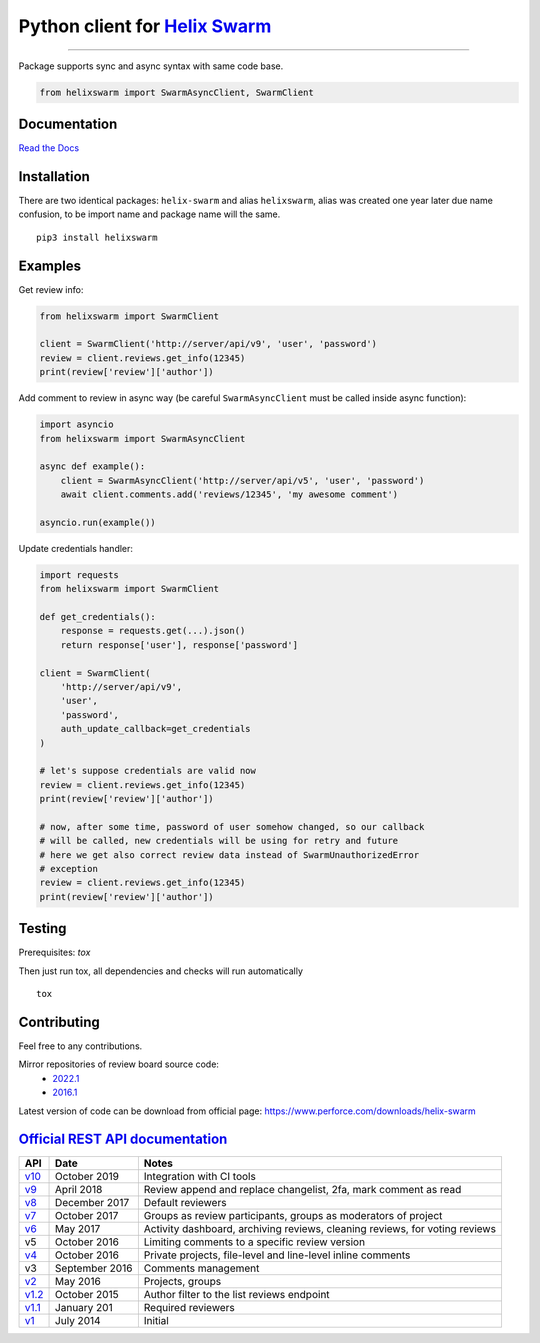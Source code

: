 Python client for `Helix Swarm <https://www.perforce.com/manuals/swarm/>`_
==========================================================================

|Build status|
|Docs status|
|Coverage status|
|Version status|
|Downloads status 1|
|Downloads status 2|

.. |Build status|
   image:: https://github.com/pbelskiy/helix-swarm/workflows/Tests/badge.svg
.. |Docs status|
   image:: https://readthedocs.org/projects/helix-swarm/badge/?version=latest
.. |Coverage status|
   image:: https://img.shields.io/coveralls/github/pbelskiy/helix-swarm?label=Coverage
.. |Version status|
   image:: https://img.shields.io/pypi/pyversions/helix-swarm?label=Python
.. |Downloads status 1|
    image:: https://img.shields.io/pypi/dm/helix-swarm?color=1&label=Downloads
.. |Downloads status 2|
    image:: https://img.shields.io/pypi/dm/helixswarm?color=1&label=Downloads

----

Package supports sync and async syntax with same code base.

.. code:: python

    from helixswarm import SwarmAsyncClient, SwarmClient

Documentation
-------------

`Read the Docs <https://helix-swarm.readthedocs.io/en/latest/>`_

Installation
------------

There are two identical packages: ``helix-swarm`` and alias ``helixswarm``, alias
was created one year later due name confusion, to be import name and package name will the same.

::

    pip3 install helixswarm

Examples
--------

Get review info:

.. code:: python

    from helixswarm import SwarmClient

    client = SwarmClient('http://server/api/v9', 'user', 'password')
    review = client.reviews.get_info(12345)
    print(review['review']['author'])

Add comment to review in async way (be careful ``SwarmAsyncClient`` must be called inside async function):

.. code:: python

    import asyncio
    from helixswarm import SwarmAsyncClient

    async def example():
        client = SwarmAsyncClient('http://server/api/v5', 'user', 'password')
        await client.comments.add('reviews/12345', 'my awesome comment')

    asyncio.run(example())


Update credentials handler:

.. code:: python

    import requests
    from helixswarm import SwarmClient

    def get_credentials():
        response = requests.get(...).json()
        return response['user'], response['password']

    client = SwarmClient(
        'http://server/api/v9',
        'user',
        'password',
        auth_update_callback=get_credentials
    )

    # let's suppose credentials are valid now
    review = client.reviews.get_info(12345)
    print(review['review']['author'])

    # now, after some time, password of user somehow changed, so our callback
    # will be called, new credentials will be using for retry and future
    # here we get also correct review data instead of SwarmUnauthorizedError
    # exception
    review = client.reviews.get_info(12345)
    print(review['review']['author'])

Testing
-------

Prerequisites: `tox`

Then just run tox, all dependencies and checks will run automatically

::

    tox

Contributing
------------

Feel free to any contributions.

Mirror repositories of review board source code:
  - `2022.1 <https://github.com/dfrees/swarm>`_
  - `2016.1 <https://github.com/stewartlord/swarm>`_

Latest version of code can be download from official page:
https://www.perforce.com/downloads/helix-swarm

`Official REST API documentation <https://www.perforce.com/manuals/swarm/Content/Swarm/swarm-apidoc.html>`_
-----------------------------------------------------------------------------------------------------------

+------------+----------------+-----------------------------------------------------------------------------+
| API        | Date           | Notes                                                                       |
+============+================+=============================================================================+
| `v10`_     | October 2019   | Integration with CI tools                                                   |
+------------+----------------+-----------------------------------------------------------------------------+
| `v9`_      | April 2018     | Review append and replace changelist, 2fa, mark comment as read             |
+------------+----------------+-----------------------------------------------------------------------------+
| `v8`_      | December 2017  | Default reviewers                                                           |
+------------+----------------+-----------------------------------------------------------------------------+
| `v7`_      | October 2017   | Groups as review participants, groups as moderators of project              |
+------------+----------------+-----------------------------------------------------------------------------+
| `v6`_      | May 2017       | Activity dashboard, archiving reviews, cleaning reviews, for voting reviews |
+------------+----------------+-----------------------------------------------------------------------------+
| v5         | October 2016   | Limiting comments to a specific review version                              |
+------------+----------------+-----------------------------------------------------------------------------+
| `v4`_      | October 2016   | Private projects, file-level and line-level inline comments                 |
+------------+----------------+-----------------------------------------------------------------------------+
| v3         | September 2016 | Comments management                                                         |
+------------+----------------+-----------------------------------------------------------------------------+
| `v2`_      | May 2016       | Projects, groups                                                            |
+------------+----------------+-----------------------------------------------------------------------------+
| `v1.2`_    | October 2015   | Author filter to the list reviews endpoint                                  |
+------------+----------------+-----------------------------------------------------------------------------+
| `v1.1`_    | January 201    | Required reviewers                                                          |
+------------+----------------+-----------------------------------------------------------------------------+
| `v1`_      | July 2014      | Initial                                                                     |
+------------+----------------+-----------------------------------------------------------------------------+

.. _v10: https://www.perforce.com/manuals/swarm/Content/Swarm/swarm-apidoc_endpoints-v10.html
.. _v9: https://www.perforce.com/manuals/v19.1/swarm/Content/Swarm/swarm-apidoc.html
.. _v8: https://www.perforce.com/manuals/v17.4/swarm/#Swarm/swarm-apidoc.html
.. _v7: https://www.perforce.com/manuals/v17.3/swarm/index.html#Swarm/swarm-apidoc.html
.. _v6: https://www.perforce.com/manuals/v17.2/swarm/api.html
.. _v4: https://www.perforce.com/perforce/r16.2/manuals/swarm/api.html
.. _v2: https://www.perforce.com/perforce/r16.1/manuals/swarm/api.html
.. _v1.2: https://www.perforce.com/perforce/r15.3/manuals/swarm/api.html
.. _v1.1: https://www.perforce.com/perforce/r14.4/manuals/swarm/api.html
.. _v1: https://www.perforce.com/perforce/r14.3/manuals/swarm/api.html
